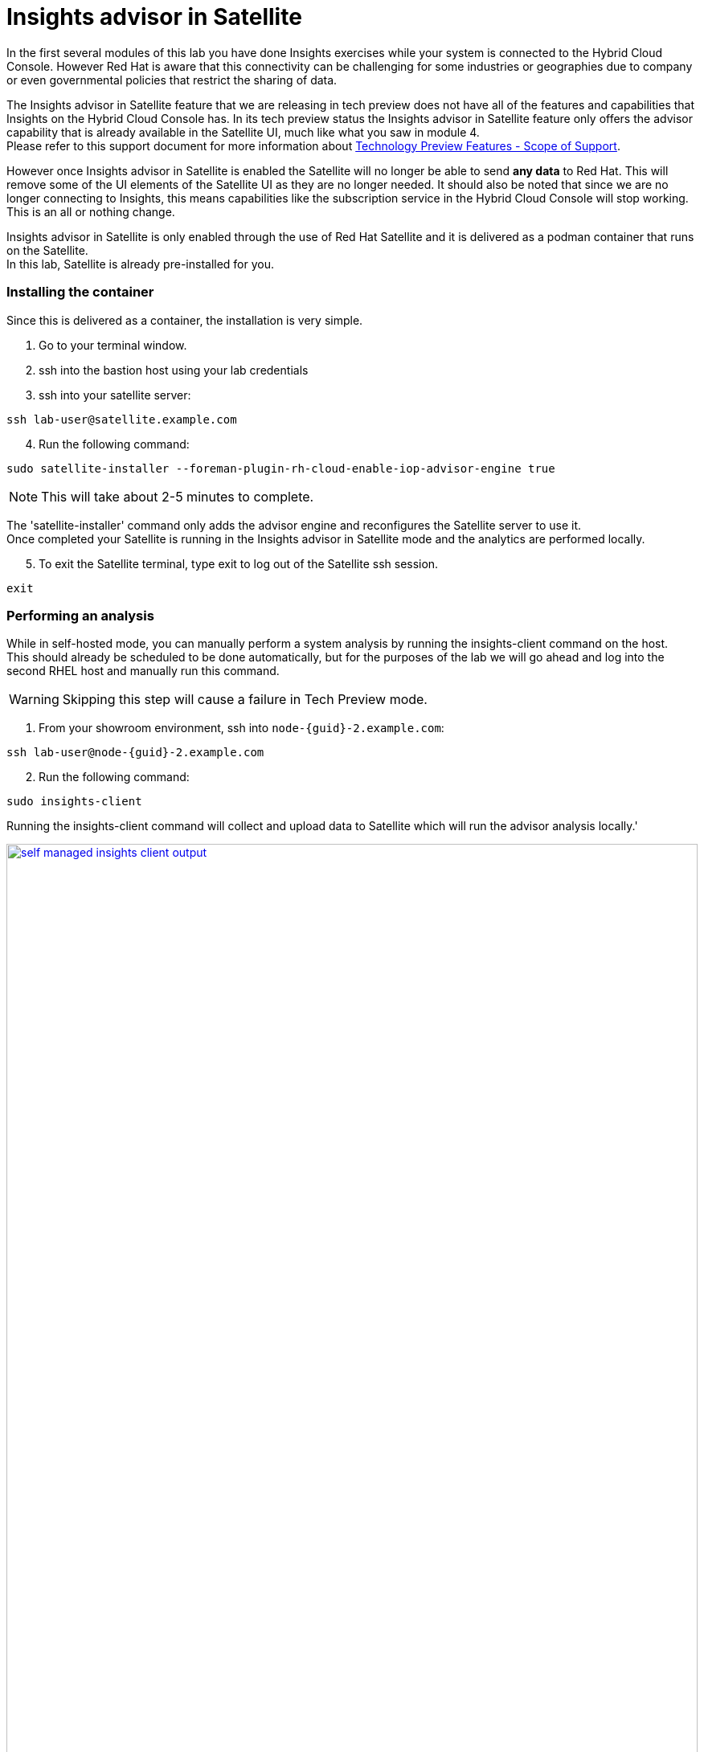 = Insights advisor in Satellite 

In the first several modules of this lab you have done Insights exercises while your system is connected to the Hybrid Cloud Console.  However Red Hat is aware that this connectivity can be challenging for some industries or geographies due to company or even governmental policies that restrict the sharing of data.  

The Insights advisor in Satellite feature that we are releasing in tech preview does not have all of the features and capabilities that Insights on the Hybrid Cloud Console has.  In its tech preview status the Insights advisor in Satellite feature only offers the advisor capability that is already available in the Satellite UI, much like what you saw in module 4. +
Please refer to this support document for more information about https://access.redhat.com/support/offerings/techpreview[Technology Preview Features - Scope of Support^].

However once Insights advisor in Satellite is enabled the Satellite will no longer be able to send *any data* to Red Hat.  
This will remove some of the UI elements of the Satellite UI as they are no longer needed.  
It should also be noted that since we are no longer connecting to Insights, this means capabilities like the subscription service in the Hybrid Cloud Console will stop working.  This is an all or nothing change.

Insights advisor in Satellite is only enabled through the use of Red Hat Satellite and it is delivered as a podman container that runs on the Satellite. +
In this lab, Satellite is already pre-installed for you. +

=== Installing the container

Since this is delivered as a container, the installation is very simple.

1. Go to your terminal window. +
2. ssh into the bastion host using your lab credentials
3. ssh into your satellite server:

[source,sh,role=execute]
----
ssh lab-user@satellite.example.com
----

[start=4]
4. Run the following command:

[source,sh,role=execute]
----
sudo satellite-installer --foreman-plugin-rh-cloud-enable-iop-advisor-engine true
----

NOTE: This will take about 2-5 minutes to complete.  

The 'satellite-installer' command only adds the advisor engine and reconfigures the Satellite server to use it. +
Once completed your Satellite is running in the Insights advisor in Satellite mode and the analytics are performed locally. +

[start=5]
5. To exit the Satellite terminal, type exit to log out of the Satellite ssh session.
[source,sh,role=execute]
----
exit
----

=== Performing an analysis

While in self-hosted mode, you can manually perform a system analysis by running the insights-client command on the host. +  
This should already be scheduled to be done automatically, but for the purposes of the lab we will go ahead and log into the second RHEL host and manually run this command.

WARNING: Skipping this step will cause a failure in Tech Preview mode.

1. From your showroom environment, ssh into `node-{guid}-2.example.com`:

[source,sh,role=execute,subs=attributes+]
----
ssh lab-user@node-{guid}-2.example.com
----

[start=2]
2. Run the following command:

[source,sh,role=execute]
----
sudo insights-client
----

Running the insights-client command will collect and upload data to Satellite which will run the advisor analysis locally.'

image::self-managed_insights-client_output.png[link=self, window=blank, width=100%]

NOTE: Due to the tech preview status of this feature, the insights-client will still include output information as if it is connected to console.redhat.com. No information is actually sent to the Hybrid Cloud Console.

=== Viewing the results
Now that you have performed the analysis on the host, you can see the results in the Satellite user environment.  +
To validate that no data was sent, let’s first go to the Hybrid Cloud Console and check the timestamp of the last data packet transmission.

1. Switch to the https://console.redhat.com/insights/dashboard[Hybrid Cloud Console^]. + 
2. On the left-hand navigation bar, click Inventory -> Systems. 
3. Look through the list of systems and locate yours: `node-{guid}-2.example.com` +
To the right of the name there is a `Last seen` time.  The last seen time should be from much earlier in the day, when the environment was first instantiated. + 
The timestamp did not update when you ran the insights-client command since the system is no longer connected to console.redhat.com. +

NOTE: It may be helpful to use the search capability to quickly find your system.  Enter your system name in the `Filter by name` box to quickly search the inventory.

[start=4]
4. Return to the Satellite UI in your browser. +
If you’ve been following along you should still be in the Insights → Recommendations menu. +
Previously The Insights menu contained both Inventory Upload and Recommendations sub menus. This might still be visible in your browser. +
5. Refresh your browser. +
You should notice that the `Inventory Upload` sub menu is now gone from the UI.  
With Insights advisor in Satellite configured there is no information being sent to the Hybrid Cloud Console, so this menu is no longer needed.

=== Fixing the issue
While you are here, go ahead and fix this PostgreSQL issue.

1. While in the Recommendations section, locate the postgresql issue that remains from the other host.  
2. Select the checkbox to the left of the issue. +
Notice that the `Remediate` button at the top turns blue once a Recommendation is selected. +
3. Click the `Remediate` button. +
This will open a window that will summarize the recommendation, the resolution, and will let you know if a reboot of the system is needed. +
In this case the resolution is to install the tuned package and set the proper tuned profile which does not require a reboot. +
4. Click Remediate. +
This will redirect you to Monitor → Jobs where you can see the job running that you just initiated. This job may take 2-5 minutes to complete. Wait for the results to show success. +
Let’s return to the list of Insights recommendations. 

NOTE: Insights will perform its daily analysis of a system just like it does in the hosted model. +
If you wish to perform a manual analysis, you would need to manually run `insights-client` on the host. +

[start=5]
5. In the left hand navigation bar, click Insights -> Recommendations. +
You should notice that the `The postgresql database performance decreases when the tuned best practices are not applied` recommendation no longer appears.  +
No synchronization is required since this was processed locally.

=== Updates to the list of Recommendations
In Red Hat Insights, at the Hybrid Cloud Console, new recommendations are added weekly or more frequently if needed.
With Red Hat Insights advisor in Satellite, new recommendations are delivered with Satellite updates.  When you upgrade your Satellite server to the latest release you will get the latest recommendations and any updates to the advisor engine itself.

=== Changing back to the connected experience

Note:  This section is informational only.  These are not steps for you to take in the lab, but this is a commonly asked question that we wanted to include.

If you decide that you want to switch back to the connected experience, this is very simple to do.
Log into the Satellite terminal and run the command: 
`satellite-installer --foreman-plugin-rh-cloud-enable-iop-advisor-engine false`

This will disable the Insights advisor in Satellite functionality and enable the Satellite to send data to Red Hat and the Hybrid Cloud Console. 
To have your systems report to Insights on the Hybrid Cloud Console, on each host you will need to register those systems by running the command: 
`insights-client --register`

Satellite also contains a built-in playbook for insights-client if you have imported it. +
This is the `RedHatInsights.insights-client` ansible role that you can run on the hosts.

This module is complete.
